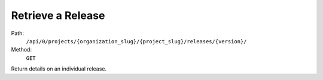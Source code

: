 .. this file is auto generated. do not edit

Retrieve a Release
==================

Path:
 ``/api/0/projects/{organization_slug}/{project_slug}/releases/{version}/``
Method:
 ``GET``

Return details on an individual release.
